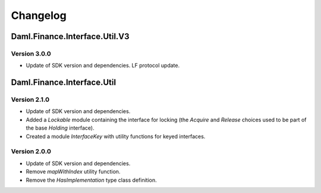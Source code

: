 .. Copyright (c) 2023 Digital Asset (Switzerland) GmbH and/or its affiliates. All rights reserved.
.. SPDX-License-Identifier: Apache-2.0

Changelog
#########

Daml.Finance.Interface.Util.V3
==============================

Version 3.0.0
*************

- Update of SDK version and dependencies. LF protocol update.

Daml.Finance.Interface.Util
===========================

Version 2.1.0
*************

- Update of SDK version and dependencies.

- Added a `Lockable` module containing the interface for locking (the `Acquire` and `Release`
  choices used to be part of the base `Holding` interface).

- Created a module `InterfaceKey` with utility functions for keyed interfaces.

Version 2.0.0
*************

- Update of SDK version and dependencies.

- Remove `mapWithIndex` utility function.

- Remove the `HasImplementation` type class definition.
